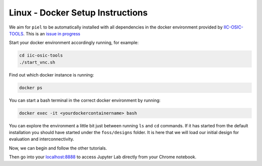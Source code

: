 Linux - Docker Setup Instructions
----------------------------------------------------

We aim for ``piel`` to be automatically installed with all dependencies in the docker environment provided by
`IIC-OSIC-TOOLS <https://github.com/iic-jku/iic-osic-tools>`__. This is an `issue in progress <https://github.com/iic-jku/iic-osic-tools/issues/14>`__

Start your docker environment accordingly running, for example:

.. code:: shell

   cd iic-osic-tools
   ./start_vnc.sh

Find out which docker instance is running:

.. code:: shell

   docker ps

You can start a bash terminal in the correct docker environment by
running:

.. code:: shell

   docker exec -it <yourdockercontainername> bash

You can explore the environment a little bit just between running ``ls``
and ``cd`` commands. If it has started from the default installation you
should have started under the ``foss/designs`` folder. It is here that
we will load our initial design for evaluation and interconnectivity.

Now, we can begin and follow the other tutorials.

Then go into your `localhost:8888 <http://localhost:8888>`__ to access
Jupyter Lab directly from your Chrome notebook.
